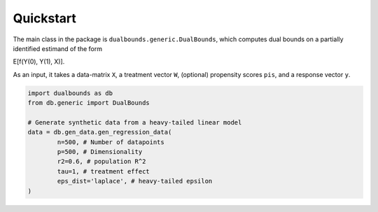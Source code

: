 Quickstart
==========

The main class in the package is ``dualbounds.generic.DualBounds``, which computes dual bounds on a partially identified estimand of the form

E[f(Y(0), Y(1), X)].

As an input, it takes a data-matrix ``X``, a treatment vector ``W``, (optional) propensity scores ``pis``, and a response vector ``y``.

.. code-block:: python

	import dualbounds as db
	from db.generic import DualBounds

	# Generate synthetic data from a heavy-tailed linear model
	data = db.gen_data.gen_regression_data(
		n=500, # Number of datapoints
		p=500, # Dimensionality
		r2=0.6, # population R^2
		tau=1, # treatment effect
		eps_dist='laplace', # heavy-tailed epsilon
	)